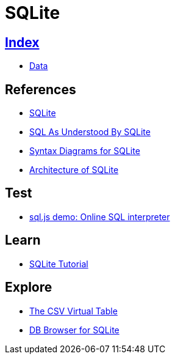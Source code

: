 = SQLite

== link:../index.adoc[Index]

- link:index.adoc[Data]

== References

- link:https://www.sqlite.org/[SQLite]
- link:https://www.sqlite.org/lang.html[SQL As Understood By SQLite]
- link:https://www.sqlite.org/syntaxdiagrams.html[Syntax Diagrams for SQLite]
- link:https://www.sqlite.org/arch.html[Architecture of SQLite]

== Test

- link:http://kripken.github.io/sql.js/GUI/[sql.js demo: Online SQL interpreter]

== Learn

- link:http://www.sqlitetutorial.net/[SQLite Tutorial]

== Explore

- link:http://www.sqlite.org/csv.html[The CSV Virtual Table]
- link:http://sqlitebrowser.org/[DB Browser for SQLite]
